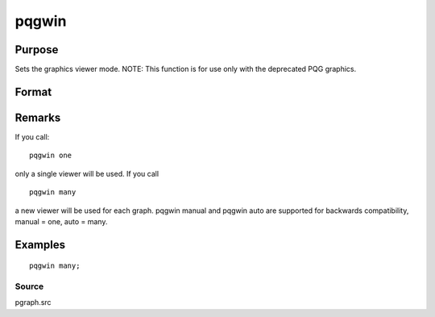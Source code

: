 
pqgwin
==============================================

Purpose
----------------

Sets the graphics viewer mode. NOTE: This function is for use only with the deprecated PQG graphics.

Format
----------------
.. function:: pqgwin one 
			  pqgwin many

Remarks
-------

If you call:

::

   pqgwin one

only a single viewer will be used. If you call
::

   pqgwin many

a new viewer will be used for each graph.
pqgwin manual and pqgwin auto are supported for backwards compatibility,
manual = one, auto = many.


Examples
----------------

::

    pqgwin many;

Source
++++++

pgraph.src

.. seealso:: Functions :func:`setvwrmode`
